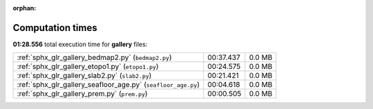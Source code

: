 
:orphan:

.. _sphx_glr_gallery_sg_execution_times:

Computation times
=================
**01:28.556** total execution time for **gallery** files:

+---------------------------------------------------------------+-----------+--------+
| :ref:`sphx_glr_gallery_bedmap2.py` (``bedmap2.py``)           | 00:37.437 | 0.0 MB |
+---------------------------------------------------------------+-----------+--------+
| :ref:`sphx_glr_gallery_etopo1.py` (``etopo1.py``)             | 00:24.575 | 0.0 MB |
+---------------------------------------------------------------+-----------+--------+
| :ref:`sphx_glr_gallery_slab2.py` (``slab2.py``)               | 00:21.421 | 0.0 MB |
+---------------------------------------------------------------+-----------+--------+
| :ref:`sphx_glr_gallery_seafloor_age.py` (``seafloor_age.py``) | 00:04.618 | 0.0 MB |
+---------------------------------------------------------------+-----------+--------+
| :ref:`sphx_glr_gallery_prem.py` (``prem.py``)                 | 00:00.505 | 0.0 MB |
+---------------------------------------------------------------+-----------+--------+
